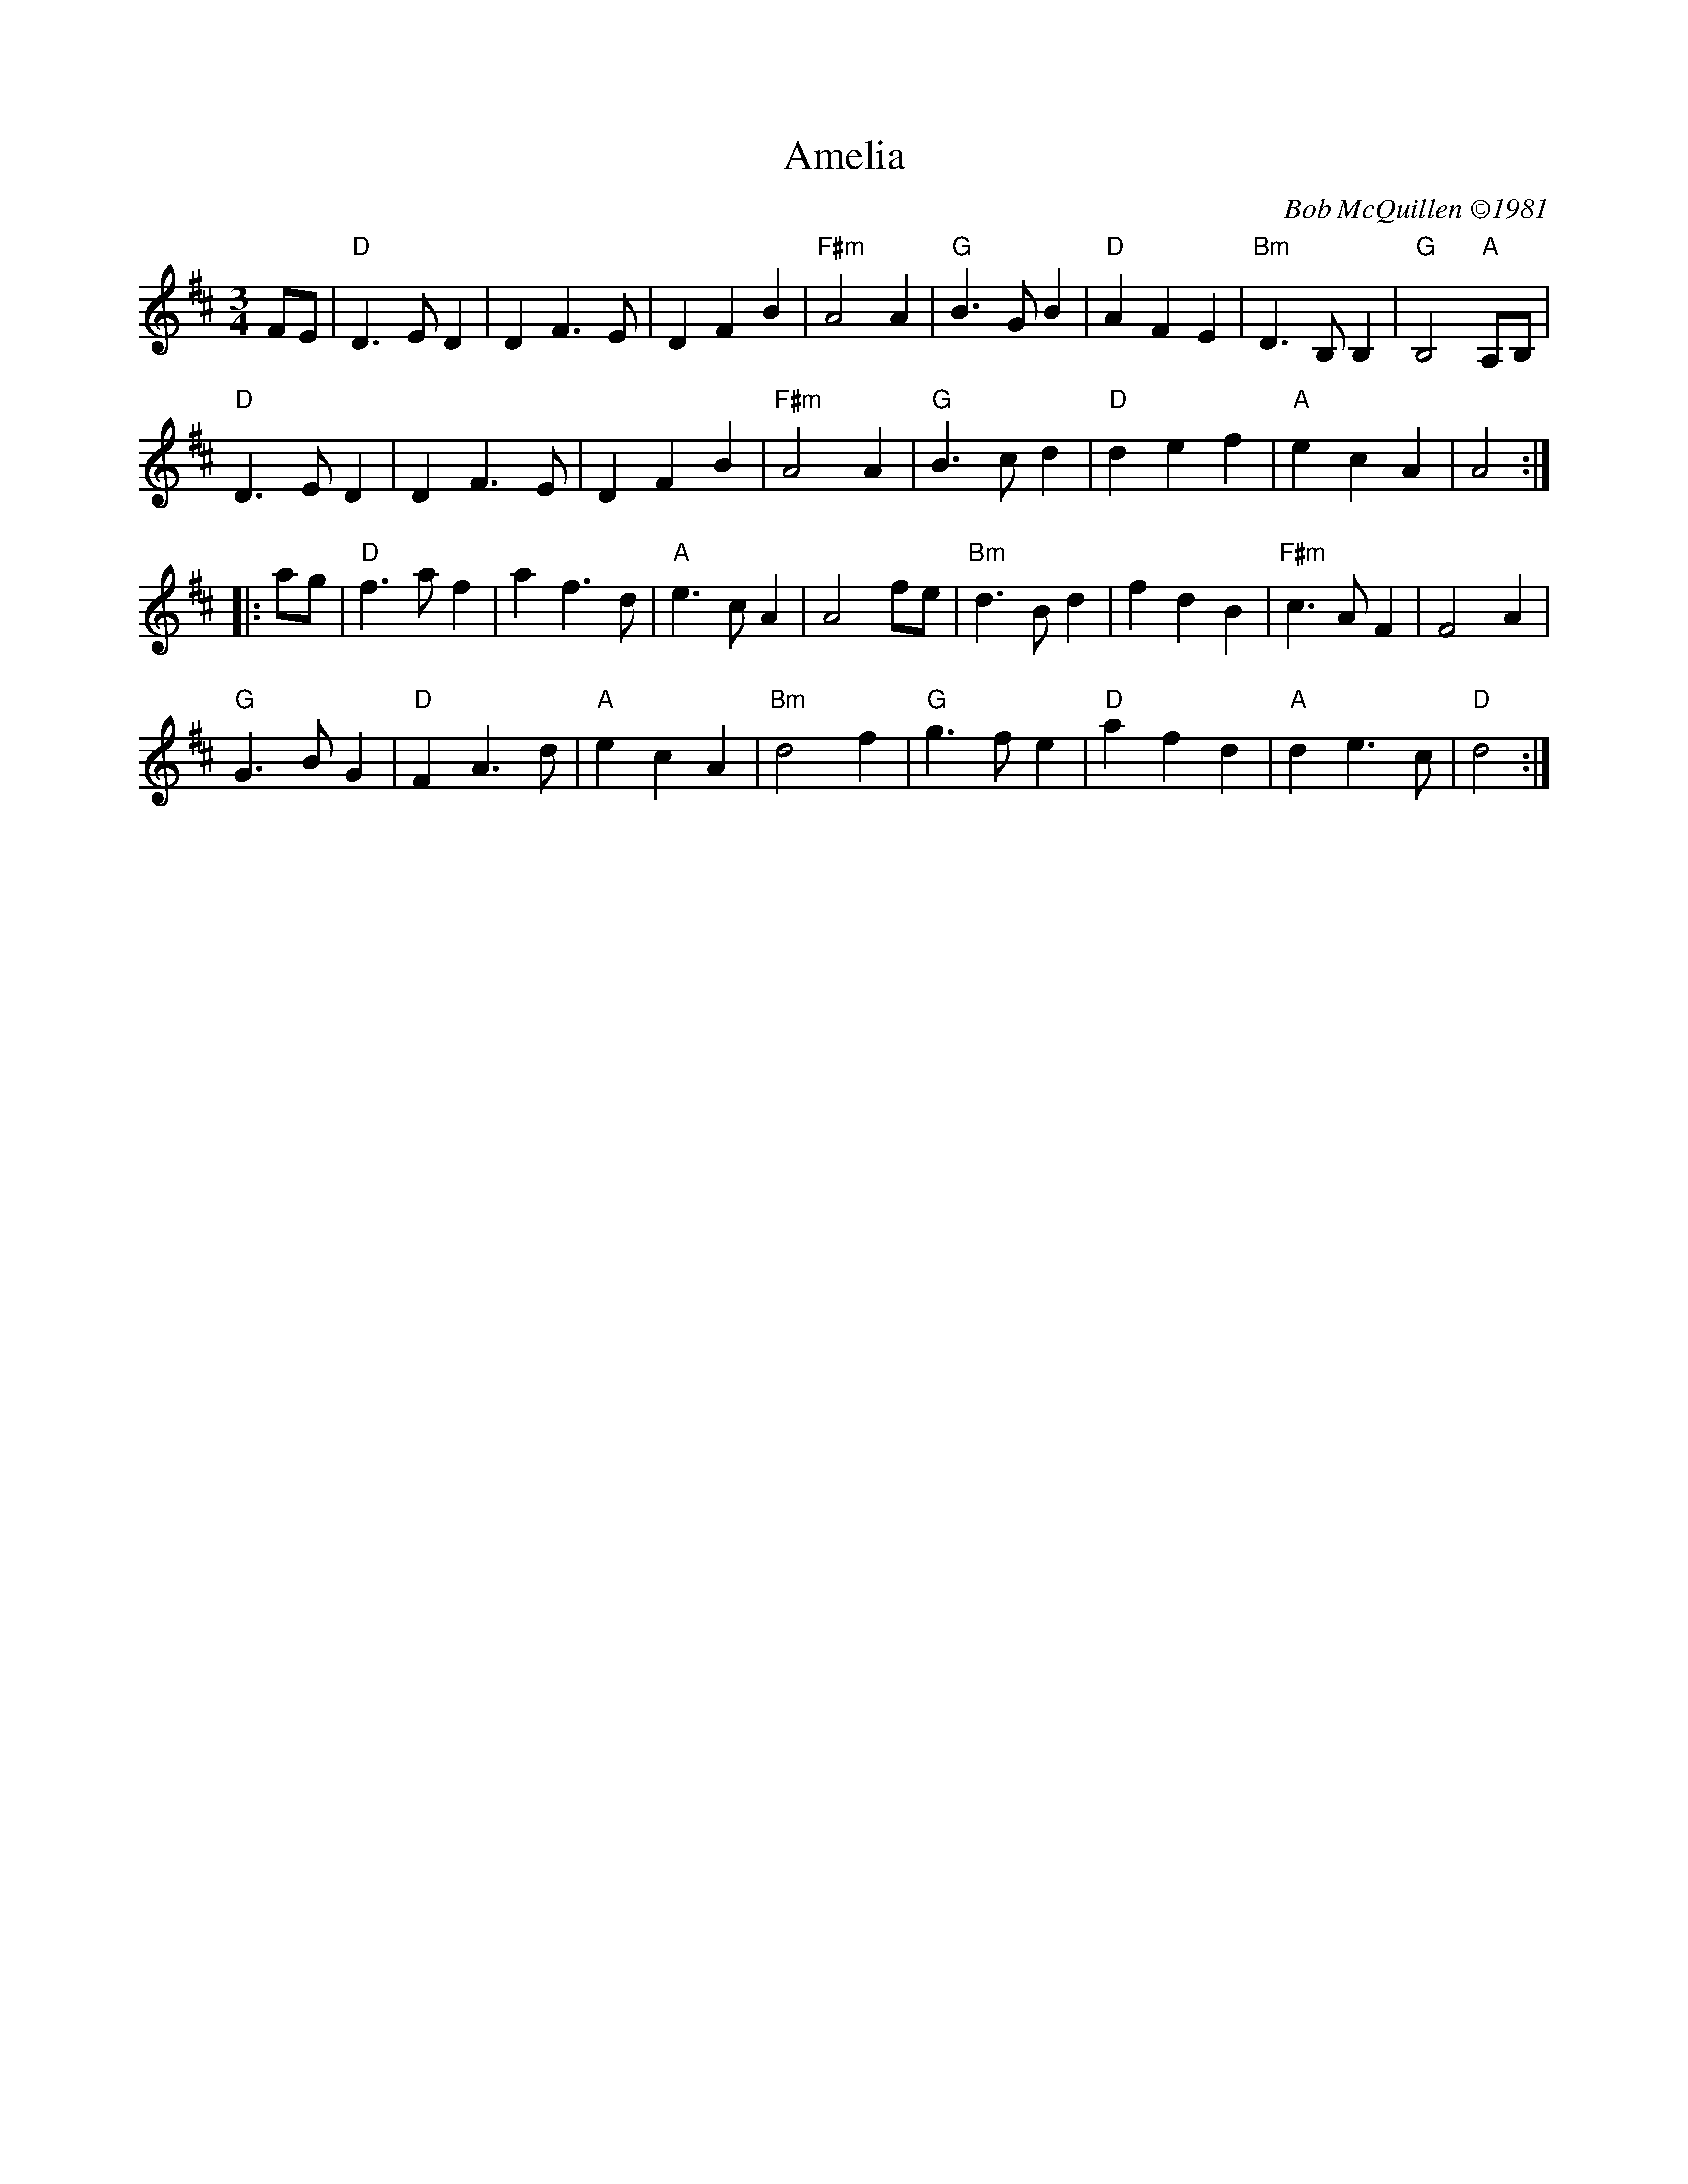 X: 1
T: Amelia
%: W-14
C: Bob McQuillen \2511981
M: 3/4
R: waltz
K: D
FE |\
"D"D3 E D2 | D2 F3 E | D2 F2 B2 | "F#m"A4 A2 | \
"G"B3 G B2 | "D"A2 F2 E2 | "Bm"D3 B, B,2 | "G"B,4 "A"A,B, | 
"D"D3 E D2 | D2 F3 E | D2 F2 B2 | "F#m"A4 A2 | \
"G"B3 c d2 | "D"d2 e2 f2 | "A"e2 c2 A2 | A4 :| 
|: ag |\
"D"f3 a f2 | a2 f3 d | "A"e3 c A2 | A4 fe | \
"Bm"d3 B d2 | f2 d2 B2 | "F#m"c3 A F2 | F4 A2 | 
"G"G3 B G2 | "D"F2 A3 d | "A"e2 c2 A2 | "Bm"d4 f2 | \
"G"g3 f e2 | "D"a2 f2 d2 | "A"d2 e3 c | "D"d4 :| 
